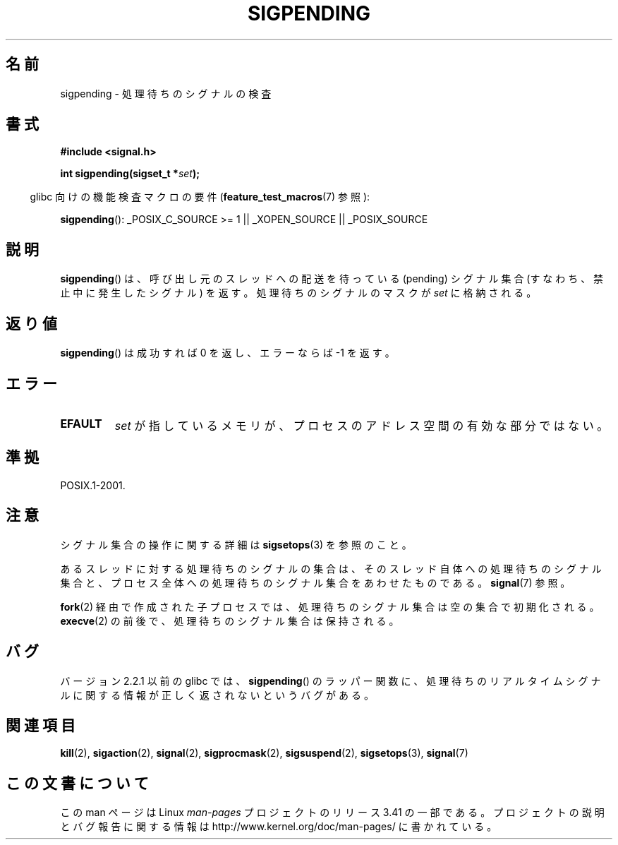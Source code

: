 .\" Copyright (c) 2005 Michael Kerrisk
.\" based on earlier work by faith@cs.unc.edu and
.\" Mike Battersby <mib@deakin.edu.au>
.\"
.\" Permission is granted to make and distribute verbatim copies of this
.\" manual provided the copyright notice and this permission notice are
.\" preserved on all copies.
.\"
.\" Permission is granted to copy and distribute modified versions of this
.\" manual under the conditions for verbatim copying, provided that the
.\" entire resulting derived work is distributed under the terms of a
.\" permission notice identical to this one.
.\"
.\" Since the Linux kernel and libraries are constantly changing, this
.\" manual page may be incorrect or out-of-date.  The author(s) assume no
.\" responsibility for errors or omissions, or for damages resulting from
.\" the use of the information contained herein.  The author(s) may not
.\" have taken the same level of care in the production of this manual,
.\" which is licensed free of charge, as they might when working
.\" professionally.
.\"
.\" Formatted or processed versions of this manual, if unaccompanied by
.\" the source, must acknowledge the copyright and authors of this work.
.\"
.\" 2005-09-15, mtk, Created new page by splitting off from sigaction.2
.\"
.\"*******************************************************************
.\"
.\" This file was generated with po4a. Translate the source file.
.\"
.\"*******************************************************************
.TH SIGPENDING 2 2008\-10\-04 Linux "Linux Programmer's Manual"
.SH 名前
sigpending \- 処理待ちのシグナルの検査
.SH 書式
\fB#include <signal.h>\fP
.sp
\fBint sigpending(sigset_t *\fP\fIset\fP\fB);\fP
.sp
.in -4n
glibc 向けの機能検査マクロの要件 (\fBfeature_test_macros\fP(7)  参照):
.in
.sp
.ad l
\fBsigpending\fP(): _POSIX_C_SOURCE\ >=\ 1 || _XOPEN_SOURCE ||
_POSIX_SOURCE
.ad b
.SH 説明
.PP
\fBsigpending\fP()  は、呼び出し元のスレッドへの配送を待っている (pending) シグナル集合 (すなわち、禁止中に発生したシグナル)
を返す。 処理待ちのシグナルのマスクが \fIset\fP に格納される。
.SH 返り値
\fBsigpending\fP()  は成功すれば 0 を返し、エラーならば \-1 を返す。
.SH エラー
.TP 
\fBEFAULT\fP
\fIset\fP が指しているメモリが、プロセスのアドレス空間の有効な部分ではない。
.SH 準拠
POSIX.1\-2001.
.SH 注意
シグナル集合の操作に関する詳細は \fBsigsetops\fP(3)  を参照のこと。

あるスレッドに対する処理待ちのシグナルの集合は、 そのスレッド自体への処理待ちのシグナル集合と、プロセス全体への処理待ちの
シグナル集合をあわせたものである。 \fBsignal\fP(7)  参照。

\fBfork\fP(2)  経由で作成された子プロセスでは、処理待ちのシグナル集合は空の集合で初期化される。 \fBexecve\fP(2)
の前後で、処理待ちのシグナル集合は保持される。
.SH バグ
バージョン 2.2.1 以前の glibc では、 \fBsigpending\fP()  のラッパー関数に、処理待ちのリアルタイムシグナルに関する情報が
正しく返されないというバグがある。
.SH 関連項目
\fBkill\fP(2), \fBsigaction\fP(2), \fBsignal\fP(2), \fBsigprocmask\fP(2),
\fBsigsuspend\fP(2), \fBsigsetops\fP(3), \fBsignal\fP(7)
.SH この文書について
この man ページは Linux \fIman\-pages\fP プロジェクトのリリース 3.41 の一部
である。プロジェクトの説明とバグ報告に関する情報は
http://www.kernel.org/doc/man\-pages/ に書かれている。
